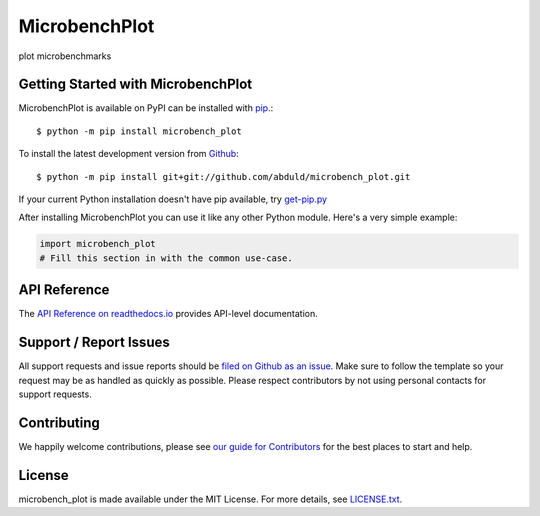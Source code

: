MicrobenchPlot
=======

.. image:: https://img.shields.io/travis/abduld/microbench_plot/master.svg
    :target: https://travis-ci.org/abduld/microbench_plot
    :alt: Linux and MacOS Build Status
.. image:: https://img.shields.io/appveyor/ci/abduld/microbench_plot/master.svg
    :target: https://ci.appveyor.com/project/abduld/microbench_plot
    :alt: Windows Build Status
.. image:: https://img.shields.io/codecov/c/github/abduld/microbench_plot/master.svg
    :target: https://codecov.io/gh/abduld/microbench_plot
    :alt: Test Suite Coverage
.. image:: https://img.shields.io/codeclimate/github/abduld/microbench_plot.svg
    :target: https://codeclimate.com/github/abduld/microbench_plot
    :alt: Code Health
.. image:: https://readthedocs.org/projects/microbench_plot/badge/?version=latest
    :target: http://microbench_plot.readthedocs.io
    :alt: Documentation Build Status
.. image:: https://pyup.io/repos/github/abduld/microbench_plot/shield.svg
     :target: https://pyup.io/repos/github/abduld/microbench_plot
     :alt: Dependency Versions
.. image:: https://img.shields.io/pypi/v/microbench_plot.svg
    :target: https://pypi.python.org/pypi/microbench_plot
    :alt: PyPI Version
.. image:: https://img.shields.io/badge/say-thanks-ff69b4.svg
    :target: https://saythanks.io/to/abduld
    :alt: Say Thanks to the Maintainers

plot microbenchmarks

Getting Started with MicrobenchPlot
----------------------------

MicrobenchPlot is available on PyPI can be installed with `pip <https://pip.pypa.io>`_.::

    $ python -m pip install microbench_plot

To install the latest development version from `Github <https://github.com/abduld/microbench_plot>`_::

    $ python -m pip install git+git://github.com/abduld/microbench_plot.git


If your current Python installation doesn't have pip available, try `get-pip.py <bootstrap.pypa.io>`_

After installing MicrobenchPlot you can use it like any other Python module.
Here's a very simple example:

.. code-block:: python

    import microbench_plot
    # Fill this section in with the common use-case.

API Reference
-------------

The `API Reference on readthedocs.io <http://microbench_plot.readthedocs.io>`_ provides API-level documentation.

Support / Report Issues
-----------------------

All support requests and issue reports should be
`filed on Github as an issue <https://github.com/abduld/microbench_plot/issues>`_.
Make sure to follow the template so your request may be as handled as quickly as possible.
Please respect contributors by not using personal contacts for support requests.

Contributing
------------

We happily welcome contributions, please see `our guide for Contributors <http://microbench_plot.readthedocs.io/en/latest/contributing.html>`_ for the best places to start and help.

License
-------

microbench_plot is made available under the MIT License. For more details, see `LICENSE.txt <https://github.com/abduld/microbench_plot/blob/master/LICENSE.txt>`_.
